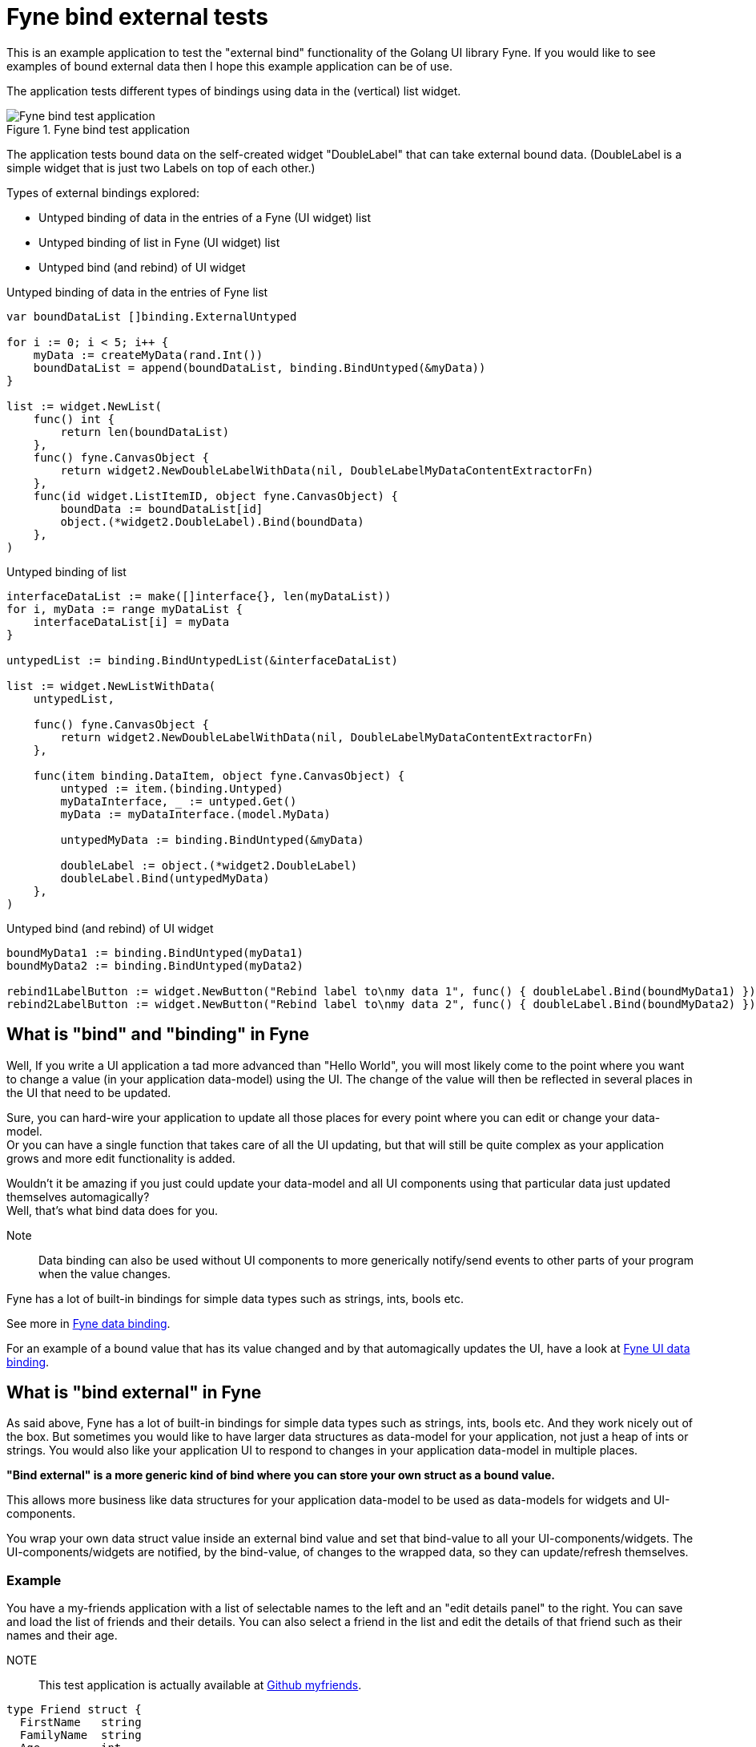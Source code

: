 = Fyne bind external tests

This is an example application to test the "external bind" functionality of the Golang UI library Fyne.
If you would like to see examples of bound external data then I hope this example application can be of use.

The application tests different types of bindings using data in the (vertical) list widget.

.Fyne bind test application
image::documentation/images/fynebind.png[alt="Fyne bind test application"]

The application tests bound data on the self-created widget "DoubleLabel" that can take external bound data. (DoubleLabel is a simple widget that is just two Labels on top of each other.)

Types of external bindings explored:

* Untyped binding of data in the entries of a Fyne (UI widget) list
* Untyped binding of list in Fyne (UI widget) list
* Untyped bind (and rebind) of UI widget

.Untyped binding of data in the entries of Fyne list
[source,go]
----
var boundDataList []binding.ExternalUntyped

for i := 0; i < 5; i++ {
    myData := createMyData(rand.Int())
    boundDataList = append(boundDataList, binding.BindUntyped(&myData))
}

list := widget.NewList(
    func() int {
        return len(boundDataList)
    },
    func() fyne.CanvasObject {
        return widget2.NewDoubleLabelWithData(nil, DoubleLabelMyDataContentExtractorFn)
    },
    func(id widget.ListItemID, object fyne.CanvasObject) {
        boundData := boundDataList[id]
        object.(*widget2.DoubleLabel).Bind(boundData)
    },
)
----

.Untyped binding of list
[source,go]
----
interfaceDataList := make([]interface{}, len(myDataList))
for i, myData := range myDataList {
    interfaceDataList[i] = myData
}

untypedList := binding.BindUntypedList(&interfaceDataList)

list := widget.NewListWithData(
    untypedList,

    func() fyne.CanvasObject {
        return widget2.NewDoubleLabelWithData(nil, DoubleLabelMyDataContentExtractorFn)
    },

    func(item binding.DataItem, object fyne.CanvasObject) {
        untyped := item.(binding.Untyped)
        myDataInterface, _ := untyped.Get()
        myData := myDataInterface.(model.MyData)

        untypedMyData := binding.BindUntyped(&myData)

        doubleLabel := object.(*widget2.DoubleLabel)
        doubleLabel.Bind(untypedMyData)
    },
)
----

.Untyped bind (and rebind) of UI widget
[source,go]
----
boundMyData1 := binding.BindUntyped(myData1)
boundMyData2 := binding.BindUntyped(myData2)

rebind1LabelButton := widget.NewButton("Rebind label to\nmy data 1", func() { doubleLabel.Bind(boundMyData1) })
rebind2LabelButton := widget.NewButton("Rebind label to\nmy data 2", func() { doubleLabel.Bind(boundMyData2) })
----

== What is "bind" and "binding" in Fyne

Well, If you write a UI application a tad more advanced than "Hello World", you will most likely come to the point where you want to change a value (in your application data-model) using the UI. The change of the value will then be reflected in several places in the UI that need to be updated.

Sure, you can hard-wire your application to update all those places for every point where you can edit or change your data-model. +
Or you can have a single function that takes care of all the UI updating, but that will still be quite complex as your application grows and more edit functionality is added.

Wouldn't it be amazing if you just could update your data-model and all UI components using that particular data just updated themselves automagically? +
Well, that's what bind data does for you.

Note:: Data binding can also be used without UI components to more generically notify/send events to other parts of your program when the value changes.

Fyne has a lot of built-in bindings for simple data types such as strings, ints, bools etc.

See more in https://docs.fyne.io/binding/[Fyne data binding].

For an example of a bound value that has its value changed and by that automagically updates the UI, have a look at https://docs.fyne.io/binding/simple[Fyne UI data binding].

== What is "bind external" in Fyne

As said above, Fyne has a lot of built-in bindings for simple data types such as strings, ints, bools etc.
And they work nicely out of the box. But sometimes you would like to have larger data structures as data-model for your application, not just a heap of ints or strings.
You would also like your application UI to respond to changes in your application data-model in multiple places.

*"Bind external" is a more generic kind of bind where you can store your own struct as a bound value.*

This allows more business like data structures for your application data-model to be used as data-models for widgets and UI-components.

You wrap your own data struct value inside an external bind value and set that bind-value to all your UI-components/widgets. The UI-components/widgets are notified, by the bind-value, of changes to the wrapped data, so they can update/refresh themselves.

=== Example

You have a my-friends application with a list of selectable names to the left and an "edit details panel" to the right. You can save and load the list of friends and their details. You can also select a friend in the list and edit the details of that friend such as their names and their age.

NOTE:: This test application is actually available at https://github.com/chran554/myfriends[Github myfriends].

[source,go]
----
type Friend struct {
  FirstName   string
  FamilyName  string
  Age         int
  // etc...
}
----

Most likely, you would like to keep a list of `Friend` structs as your global data model in the program. At least, you don't want to load the data and then store all the names and details in labels and textfields. That would probably be a mayhem when you decide to save your data, and you need to extract all that information.

If your data-model for the application is a list of external binds of `Friend` struct any changes to that bound `Friend` value in the details panel would be able to update the value in the application data-model as well as automagically update any UI component/widget that has that bound `Friend` value as it's internal data-model.

